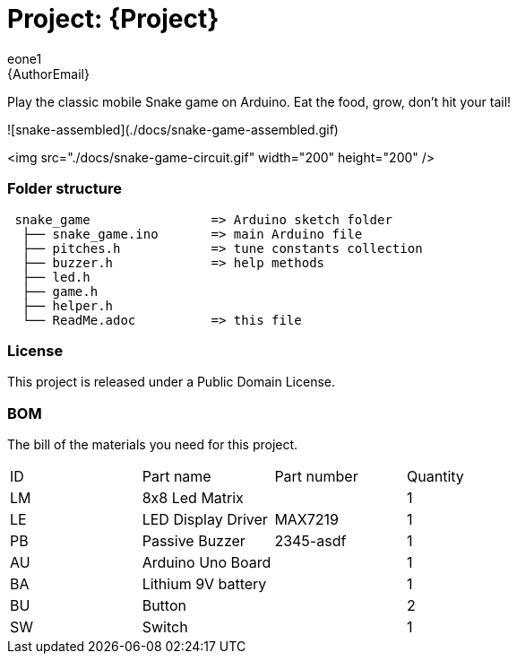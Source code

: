 :Author: eone1
:Email: {AuthorEmail}
:Date: 20/03/2019
:Revision: version#
:License: Public Domain

= Project: {Project}

Play the classic mobile Snake game on Arduino. Eat the food, grow, don't hit your tail!

![snake-assembled](./docs/snake-game-assembled.gif)

<img src="./docs/snake-game-circuit.gif" width="200" height="200" />

=== Folder structure

....
 snake_game                => Arduino sketch folder
  ├── snake_game.ino       => main Arduino file
  ├── pitches.h            => tune constants collection
  ├── buzzer.h             => help methods
  ├── led.h
  ├── game.h
  ├── helper.h
  └── ReadMe.adoc          => this file
....

=== License
This project is released under a {License} License.

=== BOM
The bill of the materials you need for this project.

|===
| ID | Part name           | Part number | Quantity
| LM | 8x8 Led Matrix      |             | 1
| LE | LED Display Driver  | MAX7219     | 1
| PB | Passive Buzzer      | 2345-asdf   | 1
| AU | Arduino Uno Board   |             | 1
| BA | Lithium 9V  battery |             | 1
| BU | Button | | 2
| SW | Switch | | 1
|===

